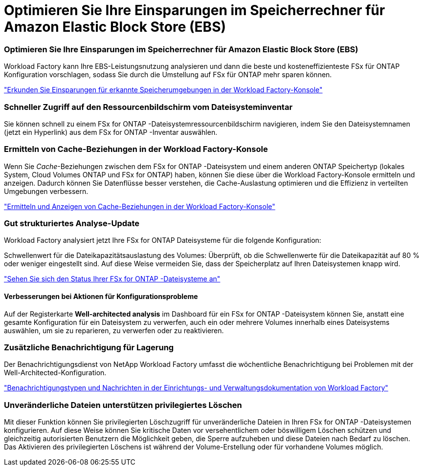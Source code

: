= Optimieren Sie Ihre Einsparungen im Speicherrechner für Amazon Elastic Block Store (EBS)
:allow-uri-read: 




=== Optimieren Sie Ihre Einsparungen im Speicherrechner für Amazon Elastic Block Store (EBS)

Workload Factory kann Ihre EBS-Leistungsnutzung analysieren und dann die beste und kosteneffizienteste FSx für ONTAP Konfiguration vorschlagen, sodass Sie durch die Umstellung auf FSx für ONTAP mehr sparen können.

link:https://docs.netapp.com/us-en/workload-fsx-ontap/explore-savings.html#explore-savings-for-detected-storage-environments["Erkunden Sie Einsparungen für erkannte Speicherumgebungen in der Workload Factory-Konsole"]



=== Schneller Zugriff auf den Ressourcenbildschirm vom Dateisysteminventar

Sie können schnell zu einem FSx for ONTAP -Dateisystemressourcenbildschirm navigieren, indem Sie den Dateisystemnamen (jetzt ein Hyperlink) aus dem FSx for ONTAP -Inventar auswählen.



=== Ermitteln von Cache-Beziehungen in der Workload Factory-Konsole

Wenn Sie _Cache_-Beziehungen zwischen dem FSx for ONTAP -Dateisystem und einem anderen ONTAP Speichertyp (lokales System, Cloud Volumes ONTAP und FSx for ONTAP) haben, können Sie diese über die Workload Factory-Konsole ermitteln und anzeigen. Dadurch können Sie Datenflüsse besser verstehen, die Cache-Auslastung optimieren und die Effizienz in verteilten Umgebungen verbessern.

link:https://docs.netapp.com/us-en/workload-fsx-ontap/discover-cache-volumes.html["Ermitteln und Anzeigen von Cache-Beziehungen in der Workload Factory-Konsole"]



=== Gut strukturiertes Analyse-Update

Workload Factory analysiert jetzt Ihre FSx for ONTAP Dateisysteme für die folgende Konfiguration:

Schwellenwert für die Dateikapazitätsauslastung des Volumes: Überprüft, ob die Schwellenwerte für die Dateikapazität auf 80 % oder weniger eingestellt sind. Auf diese Weise vermeiden Sie, dass der Speicherplatz auf Ihren Dateisystemen knapp wird.

link:https://docs.netapp.com/us-en/workload-fsx-ontap/improve-configurations.html["Sehen Sie sich den Status Ihrer FSx for ONTAP -Dateisysteme an"]



==== Verbesserungen bei Aktionen für Konfigurationsprobleme

Auf der Registerkarte *Well-architected analysis* im Dashboard für ein FSx for ONTAP -Dateisystem können Sie, anstatt eine gesamte Konfiguration für ein Dateisystem zu verwerfen, auch ein oder mehrere Volumes innerhalb eines Dateisystems auswählen, um sie zu reparieren, zu verwerfen oder zu reaktivieren.



=== Zusätzliche Benachrichtigung für Lagerung

Der Benachrichtigungsdienst von NetApp Workload Factory umfasst die wöchentliche Benachrichtigung bei Problemen mit der Well-Architected-Konfiguration.

link:https://docs.netapp.com/us-en/workload-setup-admin/configure-notifications.html#notification-types-and-messages["Benachrichtigungstypen und Nachrichten in der Einrichtungs- und Verwaltungsdokumentation von Workload Factory"]



=== Unveränderliche Dateien unterstützen privilegiertes Löschen

Mit dieser Funktion können Sie privilegierten Löschzugriff für unveränderliche Dateien in Ihren FSx for ONTAP -Dateisystemen konfigurieren. Auf diese Weise können Sie kritische Daten vor versehentlichem oder böswilligem Löschen schützen und gleichzeitig autorisierten Benutzern die Möglichkeit geben, die Sperre aufzuheben und diese Dateien nach Bedarf zu löschen. Das Aktivieren des privilegierten Löschens ist während der Volume-Erstellung oder für vorhandene Volumes möglich.
